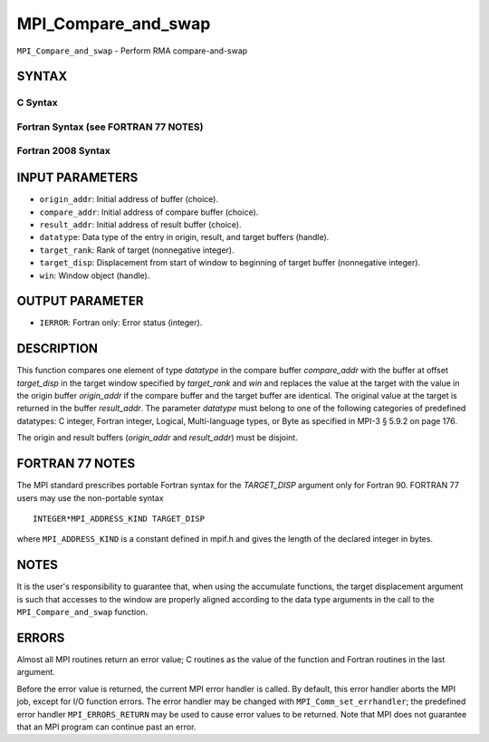 MPI_Compare_and_swap
~~~~~~~~~~~~~~~~~~~~

``MPI_Compare_and_swap`` - Perform RMA compare-and-swap

SYNTAX
======

C Syntax
--------

.. code-block:: c
   :linenos:

   #include <mpi.h>
   int MPI_Compare_and_swap(const void *origin_addr, const void *compare_addr,
   	void *result_addr, MPI_Datatype datatype, int target_rank,
   	MPI_Aint target_disp, MPI_Win win)

Fortran Syntax (see FORTRAN 77 NOTES)
-------------------------------------

.. code-block:: fortran
   :linenos:

   USE MPI
   ! or the older form: INCLUDE 'mpif.h'
   MPI_COMPARE_AND_SWAP(ORIGIN_ADDR, COMPARE_ADDR, RESULT_ADDR, DATATYPE, TARGET_RANK,
   	TARGET_DISP, WIN, IERROR)
   	<type> ORIGIN_ADDR, COMPARE_ADDR, RESULT_ADDR(*)
   	INTEGER(KIND=MPI_ADDRESS_KIND) TARGET_DISP
   	INTEGER DATATYPE, TARGET_RANK, WIN, IERROR

Fortran 2008 Syntax
-------------------

.. code-block:: fortran
   :linenos:

   USE mpi_f08
   MPI_Compare_and_swap(origin_addr, compare_addr, result_addr, datatype,
   		target_rank, target_disp, win, ierror)
   	TYPE(*), DIMENSION(..), INTENT(IN) :: origin_addr, compare_addr
   	TYPE(*), DIMENSION(..) :: result_addr
   	TYPE(MPI_Datatype), INTENT(IN) :: datatype
   	INTEGER, INTENT(IN) :: target_rank
   	INTEGER(KIND=MPI_ADDRESS_KIND), INTENT(IN) :: target_disp
   	TYPE(MPI_Win), INTENT(IN) :: win
   	INTEGER, OPTIONAL, INTENT(OUT) :: ierror

INPUT PARAMETERS
================

* ``origin_addr``: Initial address of buffer (choice). 

* ``compare_addr``: Initial address of compare buffer (choice). 

* ``result_addr``: Initial address of result buffer (choice). 

* ``datatype``: Data type of the entry in origin, result, and target buffers (handle). 

* ``target_rank``: Rank of target (nonnegative integer). 

* ``target_disp``: Displacement from start of window to beginning of target buffer (nonnegative integer). 

* ``win``: Window object (handle). 

OUTPUT PARAMETER
================

* ``IERROR``: Fortran only: Error status (integer). 

DESCRIPTION
===========

This function compares one element of type *datatype* in the compare
buffer *compare_addr* with the buffer at offset *target_disp* in the
target window specified by *target_rank* and *win* and replaces the
value at the target with the value in the origin buffer *origin_addr* if
the compare buffer and the target buffer are identical. The original
value at the target is returned in the buffer *result_addr*. The
parameter *datatype* must belong to one of the following categories of
predefined datatypes: C integer, Fortran integer, Logical,
Multi-language types, or Byte as specified in MPI-3 § 5.9.2 on page 176.

The origin and result buffers (*origin_addr* and *result_addr*) must be
disjoint.

FORTRAN 77 NOTES
================

The MPI standard prescribes portable Fortran syntax for the
*TARGET_DISP* argument only for Fortran 90. FORTRAN 77 users may use the
non-portable syntax

::

        INTEGER*MPI_ADDRESS_KIND TARGET_DISP

where ``MPI_ADDRESS_KIND`` is a constant defined in mpif.h and gives the
length of the declared integer in bytes.

NOTES
=====

It is the user's responsibility to guarantee that, when using the
accumulate functions, the target displacement argument is such that
accesses to the window are properly aligned according to the data type
arguments in the call to the ``MPI_Compare_and_swap`` function.

ERRORS
======

Almost all MPI routines return an error value; C routines as the value
of the function and Fortran routines in the last argument.

Before the error value is returned, the current MPI error handler is
called. By default, this error handler aborts the MPI job, except for
I/O function errors. The error handler may be changed with
``MPI_Comm_set_errhandler``; the predefined error handler
``MPI_ERRORS_RETURN`` may be used to cause error values to be returned. Note
that MPI does not guarantee that an MPI program can continue past an
error.
